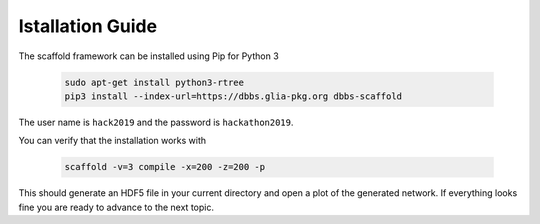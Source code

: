 =================
Istallation Guide
=================

The scaffold framework can be installed using Pip for Python 3

  .. code-block:: bash

    sudo apt-get install python3-rtree
    pip3 install --index-url=https://dbbs.glia-pkg.org dbbs-scaffold

The user name is ``hack2019`` and the password is ``hackathon2019``.

You can verify that the installation works with

  .. code-block:: bash

    scaffold -v=3 compile -x=200 -z=200 -p

This should generate an HDF5 file in your current directory and open a plot of
the generated network. If everything looks fine you are ready to advance to
the next topic.

